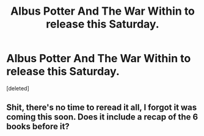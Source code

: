 #+TITLE: Albus Potter And The War Within to release this Saturday.

* Albus Potter And The War Within to release this Saturday.
:PROPERTIES:
:Score: 9
:DateUnix: 1412259431.0
:DateShort: 2014-Oct-02
:FlairText: Misc
:END:
[deleted]


** Shit, there's no time to reread it all, I forgot it was coming this soon. Does it include a recap of the 6 books before it?
:PROPERTIES:
:Score: 1
:DateUnix: 1412298784.0
:DateShort: 2014-Oct-03
:END:
